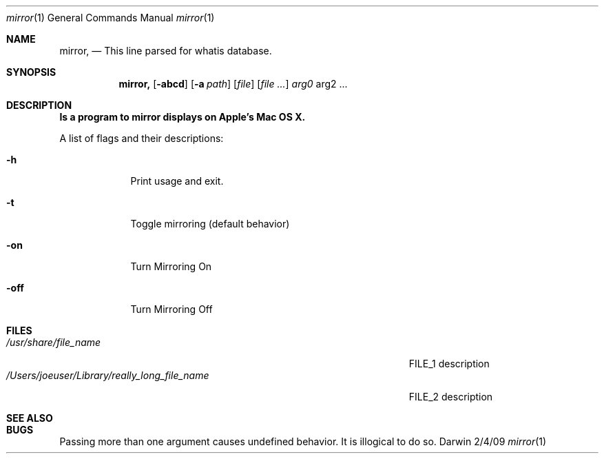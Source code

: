 .\"Modified from man(1) of FreeBSD, the NetBSD mdoc.template, and mdoc.samples.
.\"See Also:
.\"man mdoc.samples for a complete listing of options
.\"man mdoc for the short list of editing options
.\"/usr/share/misc/mdoc.template
.Dd 2/4/09               \" DATE 
.Dt mirror 1      \" Program name and manual section number 
.Os Darwin
.Sh NAME                 \" Section Header - required - don't modify 
.Nm mirror,
.\" The following lines are read in generating the apropos(man -k) database. Use only key
.\" words here as the database is built based on the words here and in the .ND line. 
.\".Nm Other_name_for_same_program(),
.\".Nm Yet another name for the same program.
.\" Use .Nm macro to designate other names for the documented program.
.Nd This line parsed for whatis database.
.Sh SYNOPSIS             \" Section Header - required - don't modify
.Nm
.Op Fl abcd              \" [-abcd]
.Op Fl a Ar path         \" [-a path] 
.Op Ar file              \" [file]
.Op Ar                   \" [file ...]
.Ar arg0                 \" Underlined argument - use .Ar anywhere to underline
arg2 ...                 \" Arguments
.Sh DESCRIPTION          \" Section Header - required - don't modify
.Nm Is a program to mirror displays on Apple's Mac OS X.
.Pp
\"Underlining is accomplished with the .Ar macro like this:
\".Ar underlined text .
\".Pp                      \" Inserts a space
\"A list of items with descriptions:
\".Bl -tag -width -indent  \" Begins a tagged list 
\".It item a               \" Each item preceded by .It macro
\"Description of item a
\".It item b
\"Description of item b
\".El                      \" Ends the list
\".Pp
A list of flags and their descriptions:
.Bl -tag -width -indent  \" Differs from above in tag removed 
.It Fl h                 \"-h flag as a list item
Print usage and exit.
.It Fl t
Toggle mirroring (default behavior)
.It Fl on
Turn Mirroring On
.It Fl off
Turn Mirroring Off
.El                      \" Ends the list
.Pp
.\" .Sh ENVIRONMENT      \" May not be needed
.\" .Bl -tag -width "ENV_VAR_1" -indent \" ENV_VAR_1 is width of the string ENV_VAR_1
.\" .It Ev ENV_VAR_1
.\" Description of ENV_VAR_1
.\" .It Ev ENV_VAR_2
.\" Description of ENV_VAR_2
.\" .El                      
.Sh FILES                \" File used or created by the topic of the man page
.Bl -tag -width "/Users/joeuser/Library/really_long_file_name" -compact
.It Pa /usr/share/file_name
FILE_1 description
.It Pa /Users/joeuser/Library/really_long_file_name
FILE_2 description
.El                      \" Ends the list
.\" .Sh DIAGNOSTICS       \" May not be needed
.\" .Bl -diag
.\" .It Diagnostic Tag
.\" Diagnostic informtion here.
.\" .It Diagnostic Tag
.\" Diagnostic informtion here.
.\" .El
.Sh SEE ALSO 
.\" List links in ascending order by section, alphabetically within a section.
.\" Please do not reference files that do not exist without filing a bug report
\".Xr a 1 , 
\".Xr b 1 ,
\".Xr c 1 ,
\".Xr a 2 ,
\".Xr b 2 ,
\".Xr a 3 ,
\".Xr b 3 
.Sh BUGS              \" Document known, unremedied bugs 
Passing more than one argument causes undefined behavior. It is illogical to do so.
.\" .Sh HISTORY           \" Document history if command behaves in a unique manner